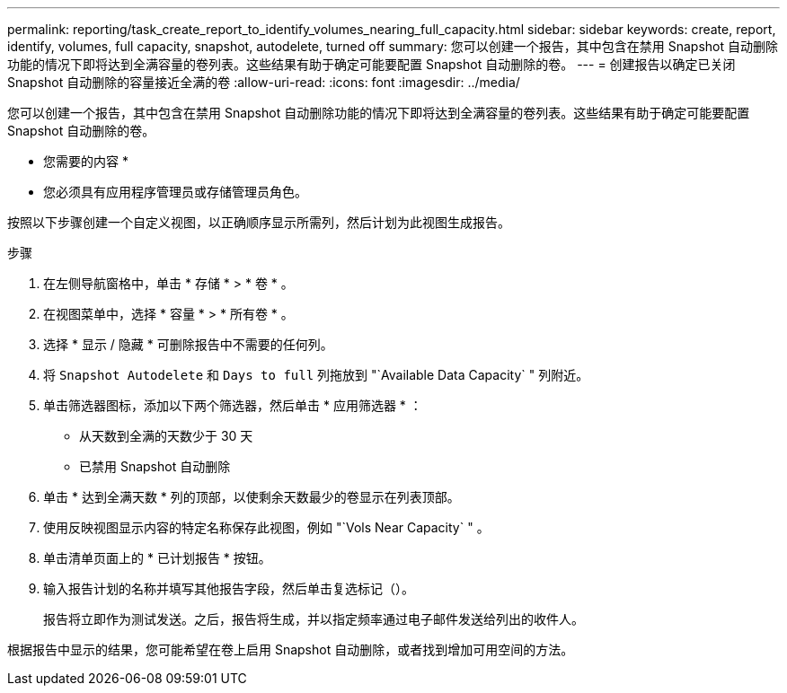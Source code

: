 ---
permalink: reporting/task_create_report_to_identify_volumes_nearing_full_capacity.html 
sidebar: sidebar 
keywords: create, report, identify, volumes, full capacity, snapshot, autodelete, turned off 
summary: 您可以创建一个报告，其中包含在禁用 Snapshot 自动删除功能的情况下即将达到全满容量的卷列表。这些结果有助于确定可能要配置 Snapshot 自动删除的卷。 
---
= 创建报告以确定已关闭 Snapshot 自动删除的容量接近全满的卷
:allow-uri-read: 
:icons: font
:imagesdir: ../media/


[role="lead"]
您可以创建一个报告，其中包含在禁用 Snapshot 自动删除功能的情况下即将达到全满容量的卷列表。这些结果有助于确定可能要配置 Snapshot 自动删除的卷。

* 您需要的内容 *

* 您必须具有应用程序管理员或存储管理员角色。


按照以下步骤创建一个自定义视图，以正确顺序显示所需列，然后计划为此视图生成报告。

.步骤
. 在左侧导航窗格中，单击 * 存储 * > * 卷 * 。
. 在视图菜单中，选择 * 容量 * > * 所有卷 * 。
. 选择 * 显示 / 隐藏 * 可删除报告中不需要的任何列。
. 将 `Snapshot Autodelete` 和 `Days to full` 列拖放到 "`Available Data Capacity` " 列附近。
. 单击筛选器图标，添加以下两个筛选器，然后单击 * 应用筛选器 * ：
+
** 从天数到全满的天数少于 30 天
** 已禁用 Snapshot 自动删除


. 单击 * 达到全满天数 * 列的顶部，以使剩余天数最少的卷显示在列表顶部。
. 使用反映视图显示内容的特定名称保存此视图，例如 "`Vols Near Capacity` " 。
. 单击清单页面上的 * 已计划报告 * 按钮。
. 输入报告计划的名称并填写其他报告字段，然后单击复选标记（image:../media/blue_check.gif[""]）。
+
报告将立即作为测试发送。之后，报告将生成，并以指定频率通过电子邮件发送给列出的收件人。



根据报告中显示的结果，您可能希望在卷上启用 Snapshot 自动删除，或者找到增加可用空间的方法。
